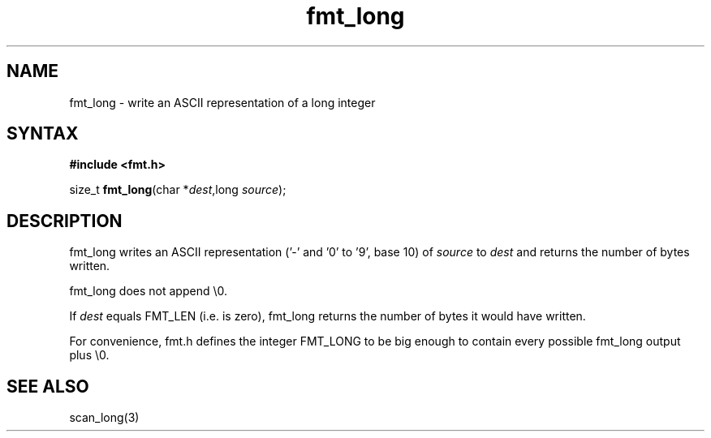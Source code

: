 .TH fmt_long 3
.SH NAME
fmt_long \- write an ASCII representation of a long integer
.SH SYNTAX
.B #include <fmt.h>

size_t \fBfmt_long\fP(char *\fIdest\fR,long \fIsource\fR);
.SH DESCRIPTION
fmt_long writes an ASCII representation ('-' and '0' to '9', base 10) of
\fIsource\fR to \fIdest\fR and returns the number of bytes written.

fmt_long does not append \\0.

If \fIdest\fR equals FMT_LEN (i.e. is zero), fmt_long returns the number
of bytes it would have written.

For convenience, fmt.h defines the integer FMT_LONG to be big enough to
contain every possible fmt_long output plus \\0.
.SH "SEE ALSO"
scan_long(3)
